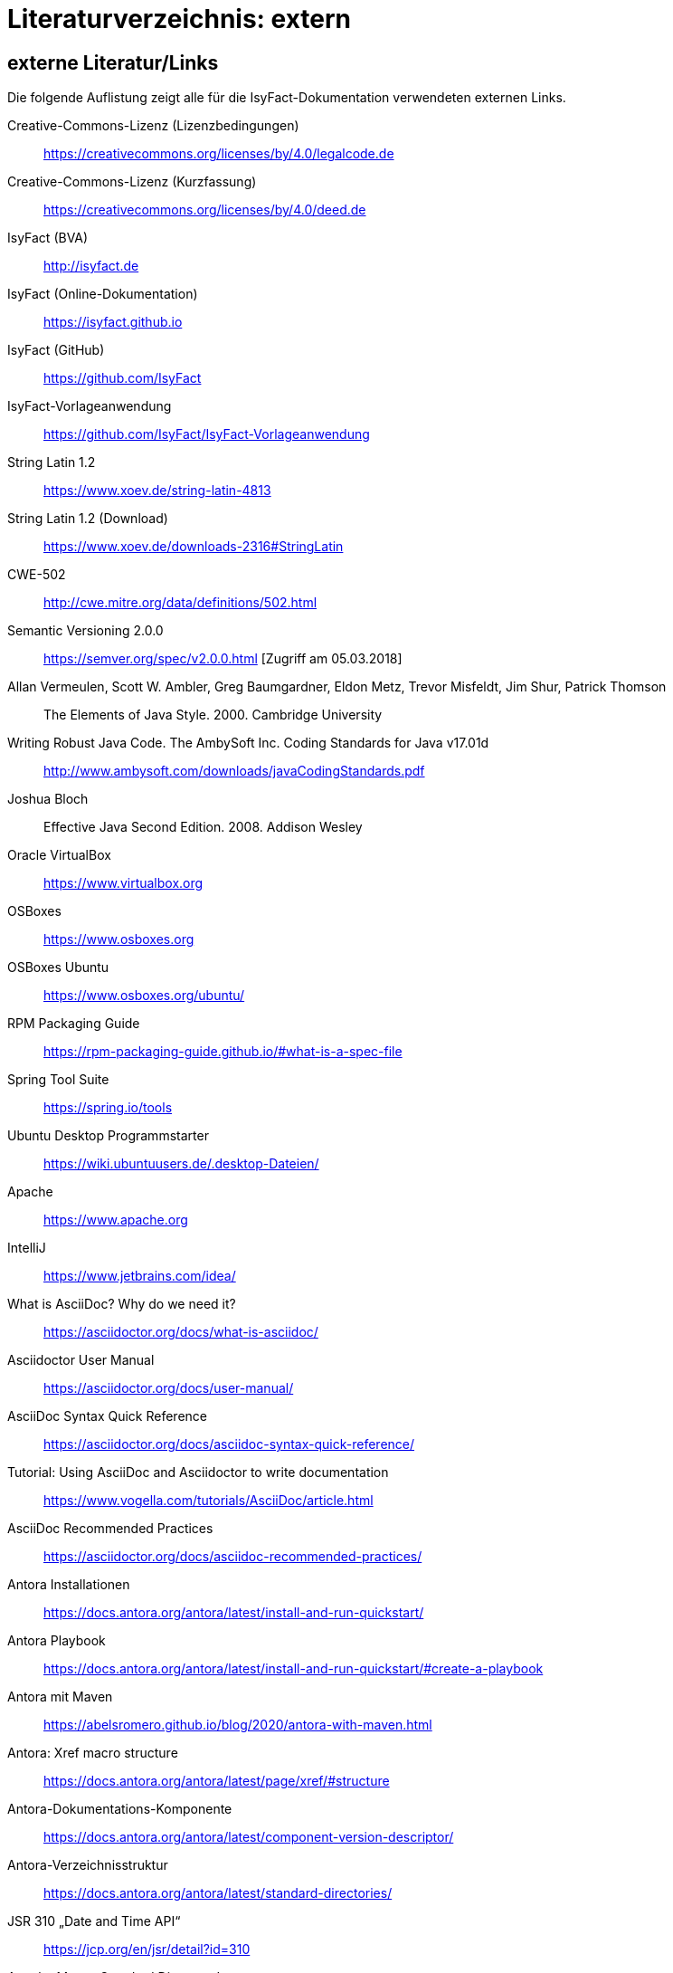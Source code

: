 = Literaturverzeichnis: extern

// tag::inhalt[]
== externe Literatur/Links

Die folgende Auflistung zeigt alle für die IsyFact-Dokumentation verwendeten externen Links.

[[litextern-cc-licence]]
Creative-Commons-Lizenz (Lizenzbedingungen)::
https://creativecommons.org/licenses/by/4.0/legalcode.de

[[litextern-cc-short]]
Creative-Commons-Lizenz (Kurzfassung)::
https://creativecommons.org/licenses/by/4.0/deed.de

// W3C Link check: redirected; accepted
[[litextern-url-isyfact-bva]]
IsyFact (BVA)::
http://isyfact.de

[[litextern-url-isyfact-online-docs]]
IsyFact (Online-Dokumentation)::
https://isyfact.github.io

[[litextern-url-isyfact-github]]
IsyFact (GitHub)::
https://github.com/IsyFact

[[litextern-vorlageanwendung]]
IsyFact-Vorlageanwendung::
https://github.com/IsyFact/IsyFact-Vorlageanwendung

[[litextern-string-latin-1-2]]
String Latin 1.2::
https://www.xoev.de/string-latin-4813

[[litextern-string-latin-1-2-download]]
String Latin 1.2 (Download)::
https://www.xoev.de/downloads-2316#StringLatin

[[litextern-cwe-502]]
CWE-502::
http://cwe.mitre.org/data/definitions/502.html

[[litextern-semantic-versioning]]
Semantic Versioning 2.0.0::
https://semver.org/spec/v2.0.0.html [Zugriff am 05.03.2018]

[[litextern-vermeulen2000]]
Allan Vermeulen, Scott W. Ambler, Greg Baumgardner, Eldon Metz, Trevor Misfeldt, Jim Shur, Patrick Thomson::
The Elements of Java Style. 2000. Cambridge University

[[litextern-ambler1999]]
Writing Robust Java Code. The AmbySoft Inc. Coding Standards for Java v17.01d::
http://www.ambysoft.com/downloads/javaCodingStandards.pdf

[[litextern-bloch2008]]
Joshua Bloch::
Effective Java Second Edition. 2008. Addison Wesley

[[litextern-virtual-box]]
Oracle VirtualBox::
https://www.virtualbox.org

[[litextern-osboxes]]
OSBoxes::
https://www.osboxes.org

[[litextern-osboxes-ubuntu]]
OSBoxes Ubuntu::
https://www.osboxes.org/ubuntu/

[[litextern-rpm-packaging-guide]]
RPM Packaging Guide::
https://rpm-packaging-guide.github.io/#what-is-a-spec-file

[[litextern-spring-tool-suite]]
Spring Tool Suite::
https://spring.io/tools

[[litextern-ubuntu-programmstarter]]
Ubuntu Desktop Programmstarter::
https://wiki.ubuntuusers.de/.desktop-Dateien/

[[litextern-apache]]
Apache::
https://www.apache.org

[[litextern-intellij]]
IntelliJ::
https://www.jetbrains.com/idea/

[[litextern-asciidoc]]
What is AsciiDoc? Why do we need it?::
https://asciidoctor.org/docs/what-is-asciidoc/

[[litextern-asciidoctor-usermanual]]
Asciidoctor User Manual::
https://asciidoctor.org/docs/user-manual/

[[litextern-asciidoc-syntax]]
AsciiDoc Syntax Quick Reference::
https://asciidoctor.org/docs/asciidoc-syntax-quick-reference/

[[litextern-asciidoc-tutorial]]
Tutorial: Using AsciiDoc and Asciidoctor to write documentation::
https://www.vogella.com/tutorials/AsciiDoc/article.html

[[litextern-asciidoc-recommended-practices]]
AsciiDoc Recommended Practices::
https://asciidoctor.org/docs/asciidoc-recommended-practices/

[[litextern-antora-installationen]]
Antora Installationen::
https://docs.antora.org/antora/latest/install-and-run-quickstart/

[[litextern-antora-playbook]]
Antora Playbook::
https://docs.antora.org/antora/latest/install-and-run-quickstart/#create-a-playbook

[[litextern-antora-maven]]
Antora mit Maven::
https://abelsromero.github.io/blog/2020/antora-with-maven.html

[[litextern-antora-xref-macro-structure]]
Antora: Xref macro structure::
https://docs.antora.org/antora/latest/page/xref/#structure

[[litextern-antora-komponente]]
Antora-Dokumentations-Komponente::
https://docs.antora.org/antora/latest/component-version-descriptor/

[[litextern-antora-verzeichnisstruktur]]
Antora-Verzeichnisstruktur::
https://docs.antora.org/antora/latest/standard-directories/

[[litextern-jsr-310]]
JSR 310 „Date and Time API“::
https://jcp.org/en/jsr/detail?id=310

[[litextern-maven-standard-directory-layout]]
Apache Maven Standard Directory Layout::
https://maven.apache.org/guides/introduction/introduction-to-the-standard-directory-layout.html

[[litextern-sun1997-code-conventions]]
Sun 1997::
https://www.oracle.com/technetwork/java/codeconventions-150003.pdf

[[litextern-synopse]]
Synopse::
https://de.wikipedia.org/wiki/Synopse

[[litextern-unix]]
Unix::
https://de.wikipedia.org/wiki/Unix

[[litextern-maven-central]]
Maven Central::
https://search.maven.org

[[litextern-eclipse-checkstyle-plugin]]
Eclipse Checkstyle Plugin::
https://github.com/checkstyle/eclipse-cs-update-site

[[litextern-git-lfs]]
Git LFS::
https://docs.github.com/en/repositories/working-with-files/managing-large-files/installing-git-large-file-storage

[[litextern-git]]
Git::
http://www.git-scm.com

[[litextern-jpa-hibernate]]
Java Persistence with Hibernate::
Christian Bauer, Gavin King
Java Persistence with Hibernate. 2007. Manning Publications

[[litextern-spring-data-jpa]]
Spring Data JPA::
https://docs.spring.io/spring-data/jpa/docs/current/reference/html/#repositories.query-methods.details

[[litextern-spring]]
Spring::
https://docs.spring.io/spring-framework/docs/4.2.x/spring-framework-reference/html/

[[litextern-spring-boot-properties-conversion]]
Spring Boot Dokumentation zu „Properties Conversion"::
https://docs.spring.io/spring-boot/docs/current/reference/html/features.html#features.external-config.typesafe-configuration-properties.conversion

[[litextern-collection-mapping]]
Hibernate Documentation, Chapter 6. Collection Mapping::
https://www.hibernate.org/hib_docs/v3/reference/en/html/collections.html (Zugriff am 03.02.2022)

[[litextern-ucp]]
Universal Connection Pool for JDBC Developer’s Guide::
https://docs.oracle.com/cd/E11882_01/java.112/e12265/optimize.htm (Zugriff am 03.02.2022)

[[litextern-temporale-datenhaltung]]
Zeitmaschine – Temporale Datenhaltung::
https://web.archive.org/web/20040929014721/http://www.sigs.de/publications/js/2003/05/demelt_JS_05_03.pdf


// W3C Link check: redirected/bad request; yet working
[[litextern-it-grundschutz-bsi]]
IT-Grundschutz des BSI::
https://www.bsi.bund.de/DE/Themen/Unternehmen-und-Organisationen/Standards-und-Zertifizierung/IT-Grundschutz/it-grundschutz_node.html

[[litextern-it-grundschutz-m471]]
M 4.71 Restriktive Handhabung von Datenbank-Links::
https://download.gsb.bund.de/BSI/ITGSK/IT-Grundschutz-Kataloge_2016_EL15_DE.pdf Seite 3285 (Zugriff am 03.02.2022)

[[litextern-multitable-bulk-operations]]
Multitable Bulk Operations::
https://in.relation.to/2005/07/20/multitable-bulk-operations/  (Zugriff am 04.02.2022)

[[litextern-saga-4-0]]
SAGA 4.0::
https://www.cio.bund.de/SharedDocs/Publikationen/DE/Architekturen-und-Standards/SAGA/saga_4_0_download.pdf?__blob=publicationFile

[[litextern-saga-5]]
SAGA 5::
https://www.cio.bund.de/Web/DE/Architekturen-und-Standards/SAGA/SAGA%205-aktuelle%20Version/saga_5_aktuelle_version_node.html

[[litextern-register-factory-bausteine]]
Bausteine der Register Factory::
https://www.bva.bund.de/DE/Das-BVA/Aufgaben/I/Informationstechnik/RegisterFactory/Produkt/produkt_rf_node.html#doc241990bodyText2

// W3C Link check: redirected; accepted
[[litextern-register-factory]]
Register Factory::
http://www.register-factory.de

[[litextern-owasp]]
OWASP Top 10::
https://owasp.org/Top10/

[[litextern-hibernate-toolset-guide]]
Hibernate Toolset Guide::
https://docs.jboss.org/hibernate/orm/4.3/manual/en-US/html_single/#toolsetguide

[[litextern-v-modell-xt]]
V-Modell XT::
http://www.cio.bund.de/v-modell-xt

[[litextern-slf4j-fatal]]
SLF4J FATAL::
https://www.slf4j.org/faq.html#fatal

[[litextern-slf4j-bridge-handler]]
SLF4JBridgeHandler::
http://www.slf4j.org/api/org/slf4j/bridge/SLF4JBridgeHandler.html

[[litextern-identity_management]]
Identity and Access Management::
https://en.wikipedia.org/wiki/Identity_management

[[litextern-architekturrichtlinie]]
Architekturrichtlinie für die IT des Bundes::
https://www.cio.bund.de/Web/DE/Architekturen-und-Standards/Architekturrichtlinie-IT-Bund/architekturrichtlinie_it_bund_node.html

[[litextern-oracle-globalization-support]]
Oracle, Globalization Support Guide 10g Release 2 (10.2)::
http://download.oracle.com/docs/cd/B19306_01/server.102/b14225.pdf

[[litextern-code2000]]
Code2000::
http://www.code2000.net

[[litextern-monitoring-systeme-unterstuetzt]]
unterstützte Monitoring-Systeme::
https://micrometer.io/docs/concepts#_supported_monitoring_systems

[[litextern-monitoring-systeme]]
Monitoring-Systeme::
https://micrometer.io/docs

[[litextern-spring-boot-info-endpoint]]
Dokumentation von Spring Boot zum Info-Endpoint::
https://docs.spring.io/spring-boot/docs/current/reference/html/actuator.html#actuator.endpoints.info

[[litextern-vs-code]]
Visual Studio Code::
https://code.visualstudio.com/

//W3C Link check: broken; yet working
[[litextern-vs-code-asciidoc-erweiterung]]
AsciiDoc Erweiterung für Visual Studio Code::
https://marketplace.visualstudio.com/items?itemName=asciidoctor.asciidoctor-vscode

[[litextern-diagrams-net]]
diagrams.net::
https://www.diagrams.net

[[litextern-diagrams-net-intellij]]
IntelliJ mit diagrams.net::
https://plugins.jetbrains.com/plugin/15635-diagrams-net-integration

//W3C Link check: broken; yet working
[[litextern-diagrams-net-vs-code]]
diagrams.net Erweiterung für Visual Studio Code::
https://marketplace.visualstudio.com/items?itemName=hediet.vscode-drawio

[[litextern-asciidoctorj-extensions]]
AsciidoctorJ Extensions::
https://asciidoctor.org/docs/asciidoctorj/

[[litextern-wiki-rest]]
Wikipedia-Seite zu REST::
https://de.wikipedia.org/wiki/Representational_State_Transfer

[[litextern-dissertation-roy-fielding]]
Dissertation von Roy Fielding::
https://www.ics.uci.edu/~fielding/pubs/dissertation/fielding_dissertation_2up.pdf

[[litextern-wikipedia-http-statuscode]]
Wikipedia-Seite zu HTTP-Statuscodes::
https://de.wikipedia.org/wiki/HTTP-Statuscode

[[litextern-restapitutorial-uebersicht-http-statuscodes]]
openapi-generator.tech::
https://www.restapitutorial.com/httpstatuscodes.html

[[litextern-openapi-generator-tech]]
Übersicht HTTP-Statuscodes::
https://openapi-generator.tech/docs/generators/

[[litextern-swagger-request-validator]]
Swagger Request Validator::
https://bitbucket.org/atlassian/swagger-request-validator

[[litextern-spring-webflux]]
Spring WebFlux::
https://docs.spring.io/spring-framework/docs/current/reference/html/web-reactive.html#webflux

[[litextern-spring-oauth2-bearertoken-resolver]]
Spring Homepage (Bearer Token Resolver)::
https://docs.spring.io/spring-security/site/docs/5.2.x/reference/html/oauth2.html#oauth2resourceserver-bearertoken-resolver

[[litextern-spring-content-negotiation]]
Spring Homepage (Content Negotiation)::
https://docs.spring.io/spring-security/site/docs/5.2.x/reference/html/oauth2.html#oauth2resourceserver-bearertoken-resolver

[[litextern-oauth-homepage]]
OAuth Homepage::
https://oauth.net/2/

[[litextern-swagger-editor-intellij]]
Swagger Editor für IntelliJ::
https://plugins.jetbrains.com/plugin/14837-openapi-swagger-editor

[[litextern-swagger-editor-eclipse]]
Swagger Editor für Eclipse::
https://marketplace.eclipse.org/content/openapi-swagger-editor

[[litextern-swagger-spezification]]
Swagger Spezifikation::
https://swagger.io/specification/

[[litextern-font-awesome]]
Font Awesome::
https://fontawesome.com/

[id="litextern-font-awesome-icons"]
Font Awesome Icons::
https://fontawesome.com/icons/

[id="litextern-get-bootstrap"]
Get Bootstrap::
https://getbootstrap.com

[id="litextern-bootstrap-docs"]
Bootstrap Docs::
http://bootstrapdocs.com

[id="litextern-github-bootstrap-less"]
Bootstrap Less::
https://github.com/twbs/bootstrap/tree/master/less

[id="litextern-github-bootstrap-mini-js"]
Bootstrap Mini Js::
https://github.com/twbs/bootstrap/tree/master/js

[id="litextern-less-stylesheet"]
Less Stylesheet::
https://lesscss.org

[id="litextern-dot-less"]
dotLess::
http://www.dotlesscss.org

[id="litextern-less-app"]
Less.app::
http://incident57.com/less

[id="litextern-grunt-js"]
GruntJs::
https://gruntjs.com

[id="litextern-node-js"]
NodeJs::
https://nodejs.org/en/

[id="litextern-bootstrap-grid-doc"]
Bootstrap Grid Documentation::
https://getbootstrap.com/docs/3.4/css/#grid

[id="litextern-eternicode-bootstrap-datepicker"]
Bootstrap Date Picker GitHub::
https://github.com/eternicode/bootstrap-datepicker

[id="litextern-eternicode-bootstrap-datepicker-docs"]
Bootstrap Date Picker Docs::
https://bootstrap-datepicker.readthedocs.io

[id="litextern-snapappointments-bootstrap-auswahlbox"]
Bootstrap Auswahlbox::
https://developer.snapappointments.com/bootstrap-select/

[id="litextern-jdewit-bootstrap-time-picker"]
Bootstrap Timepicker::
https://github.com/jdewit/bootstrap-timepicker/

[id="litextern-liberation-font"]
Liberation Font::
https://github.com/liberationfonts/liberation-fonts

[id="litextern-js-lint"]
JSLint::
https://www.jslint.com

[id="litextern-firefox-esr"]
Firefox Extended Support Release::
https://www.mozilla.org/en-US/firefox/enterprise/

[id="litextern-location-breadcrumb"]
Location Breadcrumb::
https://de.wikipedia.org/wiki/Brotkr%C3%BCmelnavigation

[id="litextern-juicystudio-kontrast-analyse"]
JuicyStudio Kontrast Analyse::
https://juicystudio.com/services/luminositycontrastratio.php

[id="litextern-color-kontrast-analyse"]
Color Kontrast Analyse::
https://www.tpgi.com/color-contrast-checker/

[id="litextern-vicheck"]
ViCheck::
http://www.vischeck.com/

[id="litextern-openapi-spezifikation"]
OpenAPI Spezifikation::
https://swagger.io/specification

[[litextern-owasp10]]
OWASP Top 10::
https://owasp.org/Top10/

[[litextern-jsf-wiki]]
Jakarta Server Faces::
https://de.wikipedia.org/wiki/Jakarta_Server_Faces

[[litextern-swf]]
Spring Web Flow::
https://spring.io/projects/spring-webflow

[[litextern-javaserver-faces]]
JavaServer Faces::
https://www.oracle.com/java/technologies/javaserverfaces.html

[[litextern-tomahawk]]
Apache Tomahawk::
https://svn.apache.org/repos/asf/myfaces/site/publish/tomahawk/index.html

[[litextern-selenium]]
Selenium::
https://selenium.dev/documentation/

[[litextern-selenium-getting-started]]
Selenium Getting Started::
https://selenium.dev/documentation/webdriver/getting_started/first_script/

[[litextern-selenium-finders]]
Selenium Finders::
https://selenium.dev/documentation/webdriver/elements/finders/

[[litextern-selenium-locators]]
Selenium Locators::
https://selenium.dev/documentation/webdriver/elements/locators/

// end::inhalt[]